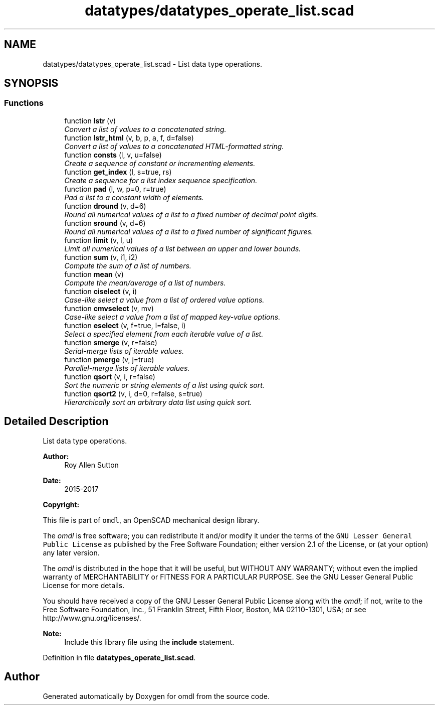 .TH "datatypes/datatypes_operate_list.scad" 3 "Tue Apr 4 2017" "Version v0.6" "omdl" \" -*- nroff -*-
.ad l
.nh
.SH NAME
datatypes/datatypes_operate_list.scad \- List data type operations\&.  

.SH SYNOPSIS
.br
.PP
.SS "Functions"

.in +1c
.ti -1c
.RI "function \fBlstr\fP (v)"
.br
.RI "\fIConvert a list of values to a concatenated string\&. \fP"
.ti -1c
.RI "function \fBlstr_html\fP (v, b, p, a, f, d=false)"
.br
.RI "\fIConvert a list of values to a concatenated HTML-formatted string\&. \fP"
.ti -1c
.RI "function \fBconsts\fP (l, v, u=false)"
.br
.RI "\fICreate a sequence of constant or incrementing elements\&. \fP"
.ti -1c
.RI "function \fBget_index\fP (l, s=true, rs)"
.br
.RI "\fICreate a sequence for a list index sequence specification\&. \fP"
.ti -1c
.RI "function \fBpad\fP (l, w, p=0, r=true)"
.br
.RI "\fIPad a list to a constant width of elements\&. \fP"
.ti -1c
.RI "function \fBdround\fP (v, d=6)"
.br
.RI "\fIRound all numerical values of a list to a fixed number of decimal point digits\&. \fP"
.ti -1c
.RI "function \fBsround\fP (v, d=6)"
.br
.RI "\fIRound all numerical values of a list to a fixed number of significant figures\&. \fP"
.ti -1c
.RI "function \fBlimit\fP (v, l, u)"
.br
.RI "\fILimit all numerical values of a list between an upper and lower bounds\&. \fP"
.ti -1c
.RI "function \fBsum\fP (v, i1, i2)"
.br
.RI "\fICompute the sum of a list of numbers\&. \fP"
.ti -1c
.RI "function \fBmean\fP (v)"
.br
.RI "\fICompute the mean/average of a list of numbers\&. \fP"
.ti -1c
.RI "function \fBciselect\fP (v, i)"
.br
.RI "\fICase-like select a value from a list of ordered value options\&. \fP"
.ti -1c
.RI "function \fBcmvselect\fP (v, mv)"
.br
.RI "\fICase-like select a value from a list of mapped key-value options\&. \fP"
.ti -1c
.RI "function \fBeselect\fP (v, f=true, l=false, i)"
.br
.RI "\fISelect a specified element from each iterable value of a list\&. \fP"
.ti -1c
.RI "function \fBsmerge\fP (v, r=false)"
.br
.RI "\fISerial-merge lists of iterable values\&. \fP"
.ti -1c
.RI "function \fBpmerge\fP (v, j=true)"
.br
.RI "\fIParallel-merge lists of iterable values\&. \fP"
.ti -1c
.RI "function \fBqsort\fP (v, i, r=false)"
.br
.RI "\fISort the numeric or string elements of a list using quick sort\&. \fP"
.ti -1c
.RI "function \fBqsort2\fP (v, i, d=0, r=false, s=true)"
.br
.RI "\fIHierarchically sort an arbitrary data list using quick sort\&. \fP"
.in -1c
.SH "Detailed Description"
.PP 
List data type operations\&. 


.PP
\fBAuthor:\fP
.RS 4
Roy Allen Sutton 
.RE
.PP
\fBDate:\fP
.RS 4
2015-2017
.RE
.PP
\fBCopyright:\fP
.RS 4
.RE
.PP
This file is part of \fComdl\fP, an OpenSCAD mechanical design library\&.
.PP
The \fIomdl\fP is free software; you can redistribute it and/or modify it under the terms of the \fCGNU Lesser General Public License\fP as published by the Free Software Foundation; either version 2\&.1 of the License, or (at your option) any later version\&.
.PP
The \fIomdl\fP is distributed in the hope that it will be useful, but WITHOUT ANY WARRANTY; without even the implied warranty of MERCHANTABILITY or FITNESS FOR A PARTICULAR PURPOSE\&. See the GNU Lesser General Public License for more details\&.
.PP
You should have received a copy of the GNU Lesser General Public License along with the \fIomdl\fP; if not, write to the Free Software Foundation, Inc\&., 51 Franklin Street, Fifth Floor, Boston, MA 02110-1301, USA; or see http://www.gnu.org/licenses/\&.
.PP
\fBNote:\fP
.RS 4
Include this library file using the \fBinclude\fP statement\&. 
.RE
.PP

.PP
Definition in file \fBdatatypes_operate_list\&.scad\fP\&.
.SH "Author"
.PP 
Generated automatically by Doxygen for omdl from the source code\&.
